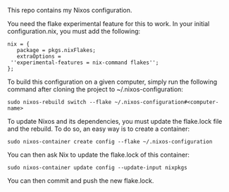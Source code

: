 # Nixos configuration

This repo contains my Nixos configuration.

You need the flake experimental feature for this to work.
In your initial configuration.nix, you must add the following:

#+BEGIN_SRC shell
    nix = {
       package = pkgs.nixFlakes;
       extraOptions = 
	 ''experimental-features = nix-command flakes'';
    }; 
#+END_SRC

To build this configuration on a given computer, simply run the following command after cloning the project to ~/.nixos-configuration:
#+BEGIN_SRC shell
  sudo nixos-rebuild switch --flake ~/.nixos-configuration#<computer-name>
#+END_SRC

To update Nixos and its dependencies, you must update the flake.lock file and the rebuild.
To do so, an easy way is to create a container:
#+BEGIN_SRC shell
  sudo nixos-container create config --flake ~/.nixos-configuration
#+END_SRC

You can then ask Nix to update the flake.lock of this container:
#+BEGIN_SRC shell
  sudo nixos-container update config --update-input nixpkgs
#+END_SRC

You can then commit and push the new flake.lock.
